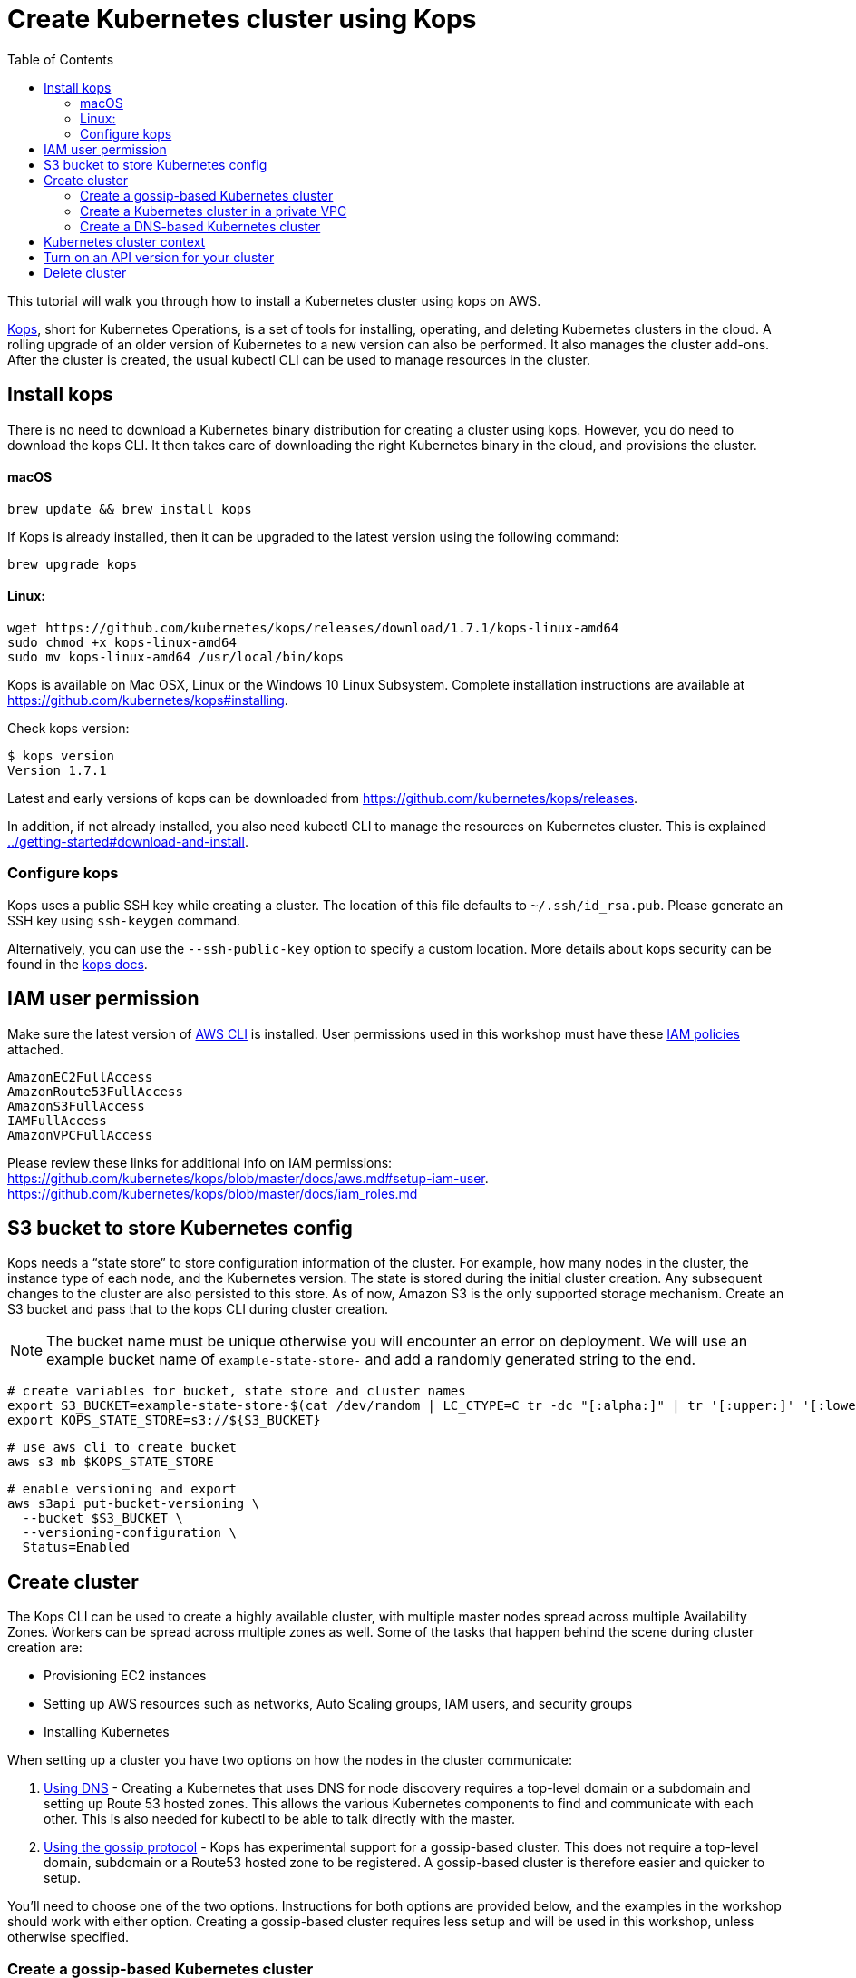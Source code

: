 = Create Kubernetes cluster using Kops
:toc:

This tutorial will walk you through how to install a Kubernetes cluster using kops on AWS.

https://github.com/kubernetes/kops[Kops], short for Kubernetes Operations, is a set of tools for installing, operating, and deleting Kubernetes clusters in the cloud. A rolling upgrade of an older version of Kubernetes to a new version can also be performed. It also manages the cluster add-ons. After the cluster is created, the usual kubectl CLI can be used to manage resources in the cluster.

== Install kops

There is no need to download a Kubernetes binary distribution for creating a cluster using kops. However, you do need to download the kops CLI. It then takes care of downloading the right Kubernetes binary in the cloud, and provisions the cluster.

==== macOS

    brew update && brew install kops

If Kops is already installed, then it can be upgraded to the latest version using the following command:

    brew upgrade kops

==== Linux:

    wget https://github.com/kubernetes/kops/releases/download/1.7.1/kops-linux-amd64
    sudo chmod +x kops-linux-amd64
    sudo mv kops-linux-amd64 /usr/local/bin/kops

Kops is available on Mac OSX, Linux or the Windows 10 Linux Subsystem. Complete installation instructions are available at https://github.com/kubernetes/kops#installing.

Check kops version:

    $ kops version
    Version 1.7.1

Latest and early versions of kops can be downloaded from https://github.com/kubernetes/kops/releases.

In addition, if not already installed, you also need kubectl CLI to manage the resources on Kubernetes cluster. This is explained link:../getting-started#download-and-install[].

=== Configure kops

Kops uses a public SSH key while creating a cluster. The location of this file defaults to `~/.ssh/id_rsa.pub`. Please generate an SSH key using `ssh-keygen` command.

Alternatively, you can use the `--ssh-public-key` option to specify a custom location. More details about kops security can be found in the https://github.com/kubernetes/kops/blob/master/docs/security.md[kops docs].


== IAM user permission

Make sure the latest version of http://docs.aws.amazon.com/cli/latest/userguide/installing.html[AWS CLI]
is installed. User permissions used in this workshop must have these http://docs.aws.amazon.com/IAM/latest/UserGuide/reference_policies.html[IAM policies] attached.

    AmazonEC2FullAccess
    AmazonRoute53FullAccess
    AmazonS3FullAccess
    IAMFullAccess
    AmazonVPCFullAccess

Please review these links for additional info on IAM permissions:
https://github.com/kubernetes/kops/blob/master/docs/aws.md#setup-iam-user. https://github.com/kubernetes/kops/blob/master/docs/iam_roles.md

== S3 bucket to store Kubernetes config

Kops needs a "`state store`" to store configuration information of the cluster.  For example, how many nodes in the cluster, the instance type of each node, and the Kubernetes version. The state is stored during the initial cluster creation. Any subsequent changes to the cluster are also persisted to this store. As of now, Amazon S3 is the only supported storage mechanism. Create an S3 bucket and pass that to the kops CLI during cluster creation.

NOTE: The bucket name must be unique otherwise you will encounter an error on deployment. We will use an example bucket name of `example-state-store-` and add a randomly generated string to the end.

    # create variables for bucket, state store and cluster names
    export S3_BUCKET=example-state-store-$(cat /dev/random | LC_CTYPE=C tr -dc "[:alpha:]" | tr '[:upper:]' '[:lower:]' | head -c 32)
    export KOPS_STATE_STORE=s3://${S3_BUCKET}

    # use aws cli to create bucket
    aws s3 mb $KOPS_STATE_STORE

    # enable versioning and export
    aws s3api put-bucket-versioning \
      --bucket $S3_BUCKET \
      --versioning-configuration \
      Status=Enabled

== Create cluster

The Kops CLI can be used to create a highly available cluster, with multiple master nodes spread across multiple Availability Zones. Workers can be spread across multiple zones as well. Some of the tasks that happen behind the scene during cluster creation are:

- Provisioning EC2 instances
- Setting up AWS resources such as networks, Auto Scaling groups, IAM users, and security groups
- Installing Kubernetes

When setting up a cluster you have two options on how the nodes in the cluster communicate:

. <<Create a DNS-based Kubernetes cluster, Using DNS>> - Creating a Kubernetes that uses DNS for node discovery requires a top-level domain or a subdomain and setting up Route 53 hosted zones. This allows the various Kubernetes components to find and communicate with each other. This is also needed for kubectl to be able to talk directly with the master.
. <<Create a gossip-based Kubernetes cluster, Using the gossip protocol>> - Kops has experimental support for a gossip-based cluster. This does not require a top-level domain, subdomain or a Route53 hosted zone to be registered. A gossip-based cluster is therefore easier and quicker to setup.

You'll need to choose one of the two options. Instructions for both options are provided below, and the examples in the workshop should work with either option. Creating a gossip-based cluster requires less setup and will be used in this workshop, unless otherwise specified.

=== Create a gossip-based Kubernetes cluster

Kops also has experimental support for a gossip-based cluster. It uses Weave Mesh behind the scenes. This makes the process of creating a Kubernetes cluster using kops DNS-free, and much simpler. This also means a top-level domain or a subdomain is no longer required to create the cluster. To create a cluster using the gossip protocol, indicate this to Kops by using a cluster name with a suffix of `.k8s.local`. In the following steps, we will use example.cluster.k8s.local as a sample gossip cluster name.

This is a fairly recent feature, so we recommend you continue to use DNS for production clusters. However, setting up a gossip-based cluster allows you to get started rather quickly.

We show two examples of creating gossip-based clusters below. You can choose whether to create a single-master or multi-master cluster. Workshop exercises will work on both types of cluster.

==== Default gossip-based cluster

By default, `create cluster` command creates a single master node and two worker nodes in the specified zones.

Create a Kubernetes cluster using the following command. This will create a cluster with a single master, multi-node and multi-az configuration:

    kops create cluster \
      --name example.cluster.k8s.local \
      --zones $AWS_AVAILABILITY_ZONES \
      --yes

You can find the command for creating the `AWS_AVAILABILITY_ZONES` environment variable at link:../prereqs.adoc#aws-availability-zones[].

The `create cluster` command only creates and stores the cluster config in the S3 bucket. Adding `--yes` option ensures that the cluster is immediately created as well.

Alternatively, you may not specify the `--yes` option as part of the `kops create cluster` command. Then you can use `kops edit cluster example.cluster.k8s.local` command to view the current cluster state and make changes. The cluster creation, in that case, is started with the following command:

    kops update cluster example.cluster.k8s.local --yes

Once the `kops create cluster` command is issued, it provisions the EC2 instances, setup Auto Scaling Groups, IAM users, security groups, and install Kubernetes on each node, configures master and worker nodes. This process can take a few minutes based upon the number of master and worker nodes.

Wait for 10-15 minutes and then the cluster can be validated as shown:

```
$ kops validate cluster
Using cluster from kubectl context: example.cluster.k8s.local

Validating cluster example.cluster.k8s.local

INSTANCE GROUPS
NAME      ROLE  MACHINETYPE MIN MAX SUBNETS
master-eu-central-1a Master  m3.medium 1 1 eu-central-1a
nodes     Node  t2.medium 2 2 eu-central-1a,eu-central-1b

NODE STATUS
NAME        ROLE  READY
ip-172-20-57-94.ec2.internal  master  True
ip-172-20-63-55.ec2.internal  node  True
ip-172-20-75-78.ec2.internal  node  True

Your cluster example.cluster.k8s.local is ready
```

Sometimes the cluster creation does not work and the validation fails. This happens when only worker nodes are created and master node is not provisioned. This is filed as https://github.com/kubernetes/kops/issues/3751[kops/#3751]. As a workaround, specifying the exact number of master node(s) and worker node(s) will create the cluster successfully. The exact command for that is:

    kops delete cluster --name example.cluster.k8s.local --yes
    kops create cluster \
      --name example.cluster.k8s.local \
      --zones $AWS_AVAILABILITY_ZONES \
      --master-count=1 \
      --node-count=3 \
      --yes

==== Multi-master, multi-node, multi-az gossip-based cluster

Create a cluster with multi-master, multi-node and multi-az configuration. We can create and build the cluster in
one step by passing the `--yes` flag.

    kops create cluster \
      --name example.cluster.k8s.local \
      --master-count 3 \
      --master-zones $AWS_AVAILABILITY_ZONES \
      --node-count 5 \
      --zones $AWS_AVAILABILITY_ZONES \
      --yes

A multi-master cluster can be created by using the `--master-count` option and using an odd number value. The AZs for master can be specified using the `--master-zones` option. Kops will spread the servers across different AZs.

`--zones` is used to distribute the worker nodes. The number of workers is specified using the `--node-count` option.

As mentioned above, wait for 10-15 minutes for the cluster to be created. Validate the cluster:

```
$ kops validate cluster
Using cluster from kubectl context: example.cluster.k8s.local

Validating cluster example.cluster.k8s.local

INSTANCE GROUPS
NAME      ROLE  MACHINETYPE MIN MAX SUBNETS
master-eu-central-1a Master  m3.medium 1 1 eu-central-1a
master-eu-central-1b Master  m3.medium 1 1 eu-central-1b
master-eu-central-1c Master  c4.large  1 1 eu-central-1c
nodes     Node  t2.medium 5 5 eu-central-1a,eu-central-1b,eu-central-1c

NODE STATUS
NAME        ROLE  READY
ip-172-20-101-97.ec2.internal node  True
ip-172-20-119-53.ec2.internal node  True
ip-172-20-124-138.ec2.internal  master  True
ip-172-20-35-15.ec2.internal  master  True
ip-172-20-63-104.ec2.internal node  True
ip-172-20-69-241.ec2.internal node  True
ip-172-20-84-65.ec2.internal  node  True
ip-172-20-93-167.ec2.internal master  True

Your cluster example.cluster.k8s.local is ready
```

Note that all masters are spread across different AZs.

Your output may differ from the one shown here based up on the type of cluster you created.

=== Create a Kubernetes cluster in a private VPC

Kops can create a private Kubernetes cluster, where the master and worker nodes are launched in private subnets in a VPC. This is possible with both Gossip and DNS-based clusters. This reduces the attack surface on your instances by protecting them behind security groups inside private subnets. The services hosted in the cluster can still be exposed via internet-facing ELBs if required. It's necessary to run an overlay network in the Kubernetes cluster when using a private topology. We have used https://www.projectcalico.org/[Calico] below, though other options such as `kopeio-vxlan`, `weave` and `cni` are available.

Create a gossip-based private cluster with master and worker nodes in private subnets:

    kops create cluster \
      --networking calico \
      --topology private \
      --name example.cluster.k8s.local \
      --zones $AWS_AVAILABILITY_ZONES \
      --yes

Once the `kops create cluster` command is issued, it provisions the EC2 instances, setup Auto Scaling Groups, IAM users, security groups, and install Kubernetes on each node, configures master and worker nodes. This process can take a few minutes based upon the number of master and worker nodes.

Wait for 10-15 minutes and then the cluster can be validated as shown:

```
$ kops validate cluster
Using cluster from kubectl context: example.cluster.k8s.local

Validating cluster example.cluster.k8s.local

INSTANCE GROUPS
NAME                    ROLE    MACHINETYPE     MIN     MAX     SUBNETS
master-eu-central-1a    Master  m3.medium       1       1       eu-central-1a
nodes                   Node    t2.medium       2       2       eu-central-1a,eu-central-1b,eu-central-1c

NODE STATUS
NAME                                            ROLE    READY
ip-172-20-124-144.eu-central-1.compute.internal node    True
ip-172-20-58-179.eu-central-1.compute.internal  master  True
ip-172-20-93-220.eu-central-1.compute.internal  node    True

Your cluster example.cluster.k8s.local is ready
```

It is also possible to create a DNS-based cluster where the master and worker nodes are in private subnets. A `--dns-zone` argument is required to specify the domain. If `--dns private` is also specified, a Route53 private hosted zone is created for routing the traffic for the domain within one or more VPCs. The Kubernetes API can therefore only be accessed from within the VPC. This is a current issue with kops (see https://github.com/kubernetes/kops/issues/2032). A possible workaround is to mirror the private Route53 hosted zone with a public hosted zone that exposes only the API server ELB endpoint. This workaround is discussed http://kubecloud.io/setup-ha-k8s-kops/[here].

Although most of the exercises in this workshop should work on a cluster with a private VPC, some commands won't, specifically those that use a proxy to access internally hosted services.

=== Create a DNS-based Kubernetes cluster

To create a DNS-based Kubernetes cluster you'll need a top-level domain or subdomain that meets one of the following scenarios:

. Domain purchased/hosted via AWS
. A subdomain under a domain purchased/hosted via AWS
. Setting up Route53 for a domain purchased with another registrar, transfering the domain to Route53
. Subdomain for clusters in Route53, leaving the domain at another registrar

Then you need to follow the instructions in https://github.com/kubernetes/kops/blob/master/docs/aws.md#configure-dns[configure DNS]. Typically, the first and the last bullets are common scenarios.

==== Default DNS-based cluster

By default, `create cluster` command creates a single master node and two worker nodes in the specified zones.

Create a Kubernetes cluster using the following command. For the purposes of this demonstration, we will use a cluster name of example.cluster.com as our registered DNS. This will create a cluster with a single master, multi-node and multi-az configuration:

    kops create cluster \
      --name example.cluster.com \
      --zones $AWS_AVAILABILITY_ZONES \
      --yes

The `create cluster` command only creates and stores the cluster config in the S3 bucket. Adding `--yes` option ensures that the cluster is immediately created as well.

Alternatively, you may not specify the `--yes` option as part of the `kops create cluster` command. Then you can use `kops edit cluster example.cluster.com` command to view the current cluster state and make changes. The cluster creation, in that case, is started with the following command:

    kops update cluster example.cluster.com --yes

Once the `kops create cluster` command is issued, it provisions the EC2 instances, setup Auto Scaling Groups, IAM users, security groups, and install Kubernetes on each node, configures master and worker nodes. This process can take a few minutes based upon the number of master and worker nodes.

Wait for 10-15 minutes and then the cluster can be validated as shown:

```
$ kops validate cluster --name=example.cluster.com
Validating cluster example.cluster.com

INSTANCE GROUPS
NAME      ROLE  MACHINETYPE MIN MAX SUBNETS
master-eu-central-1a Master  m3.medium 1 1 eu-central-1a
nodes     Node  t2.medium 2 2 eu-central-1a,eu-central-1b

NODE STATUS
NAME        ROLE  READY
ip-172-20-51-232.ec2.internal node  True
ip-172-20-60-192.ec2.internal master  True
ip-172-20-91-39.ec2.internal  node  True

Your cluster example.cluster.com is ready
```

Verify the client and server version:

  $ kubectl version
  Client Version: version.Info{Major:"1", Minor:"8", GitVersion:"v1.8.1", GitCommit:"f38e43b221d08850172a9a4ea785a86a3ffa3b3a", GitTreeState:"clean", BuildDate:"2017-10-12T00:45:05Z", GoVersion:"go1.9.1", Compiler:"gc", Platform:"darwin/amd64"}
  Server Version: version.Info{Major:"1", Minor:"7", GitVersion:"v1.7.4", GitCommit:"793658f2d7ca7f064d2bdf606519f9fe1229c381", GitTreeState:"clean", BuildDate:"2017-08-17T08:30:51Z", GoVersion:"go1.8.3", Compiler:"gc", Platform:"linux/amd64"}

It shows that Kubectl CLI version is 1.8.1 and the server version is 1.7.4.

==== Multi-master, multi-node, multi-az DNS-based cluster

Check the list of Availability Zones that exist for your region using the following command:

    aws --region <region> ec2 describe-availability-zones

Create a cluster with multi-master, multi-node and multi-az configuration. We can create and build the cluster in
one step by passing the `--yes` flag.

    kops create cluster \
      --name example.cluster.com \
      --master-count 3 \
      --master-zones $AWS_AVAILABILITY_ZONES \
      --node-count 5 \
      --zones $AWS_AVAILABILITY_ZONES \
      --yes

A multi-master cluster can be created by using the `--master-count` option and using an odd number value. The AZs for master can be specified using the `--master-zones` option. Kops will spread the nodes across different AZs.

`--zones` is used to distribute the worker nodes. The number of workers is specified using the `--node-count` option.

As mentioned above, wait for 10-15 minutes for the cluster to be created. Validate the cluster:

```
$ kops validate cluster --name=example.cluster.com
Validating cluster example.cluster.com

INSTANCE GROUPS
NAME      ROLE  MACHINETYPE MIN MAX SUBNETS
master-eu-central-1a Master  m3.medium 1 1 eu-central-1a
master-eu-central-1b Master  m3.medium 1 1 eu-central-1b
master-eu-central-1c Master  c4.large  1 1 eu-central-1c
nodes     Node  t2.medium 5 5 eu-central-1a,eu-central-1b,eu-central-1c

NODE STATUS
NAME        ROLE  READY
ip-172-20-103-30.ec2.internal master  True
ip-172-20-105-16.ec2.internal node  True
ip-172-20-127-147.ec2.internal  node  True
ip-172-20-35-38.ec2.internal  node  True
ip-172-20-47-199.ec2.internal node  True
ip-172-20-61-207.ec2.internal master  True
ip-172-20-75-78.ec2.internal  master  True
ip-172-20-94-216.ec2.internal node  True

Your cluster example.cluster.com is ready
```

Note that all masters are spread across different AZs.

Your output may differ from the one shown here based up on the type of cluster you created.

== Kubernetes cluster context

You may create multiple Kubernetes clusters. The configuration for each cluster is stored in a configuration file, referred to as "`kubeconfig file`". By default, kubectl looks for a file named `config` in the directory `~/.kube`. The kubectl CLI uses kubeconfig file to find the information it needs to choose a cluster and communicate with the API server of a cluster.

This allows you to deploy your applications to different environments by just changing the context. For example, here is a typical flow for application development:

. Build your application using minikube
. Change the context to a test cluster created on AWS
. Use the same command to deploy to test environment
. Once satisfied, change the context again to a production cluster on AWS
. Once again, use the same command to deploy to production environment

Get a summary of available contexts:

  $ kubectl config get-contexts
  kubectl config get-contexts
  CURRENT   NAME                          CLUSTER                     AUTHINFO                    NAMESPACE
  *         example.cluster.k8s.local     example.cluster.k8s.local   example.cluster.k8s.local   
            minikube                      minikube                    minikube

The output shows dfferent contexts, one per cluster, that are available to kubectl. `NAME` column shows the context name. `*` indicates the current context.

View the current context:

  $ kubectl config current-context
  example.cluster.k8s.local

If multiple clusters exist, then you can change the context:

  $ kubectl config use-context <config-name>

== Turn on an API version for your cluster

Kubernetes resources are created with a specific API version. The exact value is defined by the `apiVersion` attribute in the resource configuration file. Some of the values are `v1`, `extensions/v1beta1` or `batch/v1`. By default, resources with `apiVersion` values X, Y, Z are enabled. If a resource has a version with the word `alpha` in it, then that version needs to be explicitly enabled in the cluster. For example, if you are running a Kubernetes cluster of version 1.7.x, then Cron Job resource cannot be created unless `batch/v2alpha1` is explicitly enabled.

This section shows how to turn on an API version for your cluster. It will use `batch/v2alpha1` as an example.

Specific API versions can be turned on or off by passing `--runtime-config=api/<version>` flag while bringing up the API server. To turn on our specific version, we'll need to pass `--runtime-config=batch/v2alpha1=true`.

For a cluster created using kops, this can be done by editing the cluster configuration using the command shown:

  kops edit cluster --name example.cluster.k8s.local

This will open up the cluster configuration in a text editor. Update the `spec` attribute such that it looks like as shown:

    spec:
      kubeAPIServer:
        runtimeConfig:
          batch/v2alpha1: "true"
      api:

Save the changes and exit the editor. Kubernetes cluster needs to re-read the configuration. This can be done by forcing a rolling update of the cluster using the following command:

NOTE: This process can easily take 30-45 minutes. Its recommended to leave the cluster without any updates during that time.

  $ kops rolling-update cluster --force --yes
  Using cluster from kubectl context: example.cluster.k8s.local

  NAME                    STATUS  NEEDUPDATE      READY   MIN     MAX     NODES
  master-eu-central-1a    Ready   0               1       1       1       1
  nodes                   Ready   0               2       2       2       2
  I1025 20:50:51.158013     354 instancegroups.go:350] Stopping instance "i-0ba714556f0f892cc", node "ip-172-20-58-179.eu-central-1.compute.internal", in AWS ASG "master-eu-central-1a.masters.example.cluster.k8s.local".
  I1025 20:55:51.413506     354 instancegroups.go:350] Stopping instance "i-0265a07c3320b266b", node "ip-172-20-93-220.eu-central-1.compute.internal", in AWS ASG "nodes.example.cluster.k8s.local".
  I1025 20:57:52.448582     354 instancegroups.go:350] Stopping instance "i-09e2efd9f5e9ebfce", node "ip-172-20-124-144.eu-central-1.compute.internal", in AWS ASG "nodes.example.cluster.k8s.local".
  I1025 20:59:53.325980     354 rollingupdate.go:174] Rolling update completed!

This command will first stop one master node in the cluster, re-read the configuration information and start that master. Then it will do the same for rest of the master nodes. And then it will repeat that for each worker node in the cluster. After all the server and worker nodes have been restarted, the rolling update of the cluster is complete.

Let's verify that the attributes are now successfully passed to the API server. Get the list of pods for the API server using the command shown:

  $ kubectl get pods --all-namespaces | grep kube-apiserver
  kube-system   kube-apiserver-ip-172-20-117-32.ec2.internal            1/1       Running   0          7m
  kube-system   kube-apiserver-ip-172-20-62-108.ec2.internal            1/1       Running   6          16m
  kube-system   kube-apiserver-ip-172-20-79-64.ec2.internal             1/1       Running   2          12m

The output shows three pods, one each for API server, corresponding to the three master nodes. This output is from a cluster with three master nodes. The output may be different if your cluster was created with different number of masters.

Search for the `--runtime-config` option as shown:

  $ kubectl describe --namespace=kube-system pod <pod-name> | grep runtime

`<pod-name>` is name of one of the pods shown above.

A formatted output is shown below:

  /usr/local/bin/kube-apiserver \
    --address=127.0.0.1 \
    --admission-control=NamespaceLifecycle,LimitRanger,ServiceAccount,PersistentVolumeLabel,DefaultStorageClass,DefaultTolerationSeconds,ResourceQuota \
    --allow-privileged=true \
    --anonymous-auth=false \
    --apiserver-count=3 \
    --authorization-mode=AlwaysAllow \
    --basic-auth-file=/srv/kubernetes/basic_auth.csv \
    --client-ca-file=/srv/kubernetes/ca.crt \
    --cloud-provider=aws \
    --etcd-servers-overrides=/events#http://127.0.0.1:4002 \
    --etcd-servers=http://127.0.0.1:4001 --insecure-port=8080 --kubelet-preferred-address-types=InternalIP,Hostname,ExternalIP \
    --runtime-config=batch/v2alpha1=true \
    --secure-port=443 \
    --service-cluster-ip-range=100.64.0.0/13 \
    --storage-backend=etcd2 \
    --tls-cert-file=/srv/kubernetes/server.cert \
    --tls-private-key-file=/srv/kubernetes/server.key \
    --token-auth-file=/srv/kubernetes/known_tokens.csv \
    --v=2 \
    1>>/var/log/kube-apiserver.log 2>&1

The output clearly shows that `--runtime-config=batch/v2alpha1=true` is passed as an option to the API server. This means the cluster is now ready for creating creating APIs with version `batch/v2alpha1`.

== Delete cluster

Any cluster can be deleted as shown:

    kops delete cluster \
      <cluster-name> \
      --yes

`<cluster-name>` is the name of the cluster. For example, our `example.cluster.k8s.local` cluster can be deleted as:

    kops delete cluster \
      example.cluster.k8s.local \
      --yes

If you created a private VPC, then an additional cleanup of resources is required as shown below:

    # Find Route53 hosted zone ID from the console or via CLI and delete hosted zone
    aws route53 delete-hosted-zone --id Z1234567890ABC
    # Delete VPC if you created earlier
    aws ec2 detach-internet-gateway --internet $IGW --vpc $VPCID
    aws ec2 delete-internet-gateway --internet-gateway-id $IGW
    aws ec2 delete-vpc --vpc-id $VPCID
